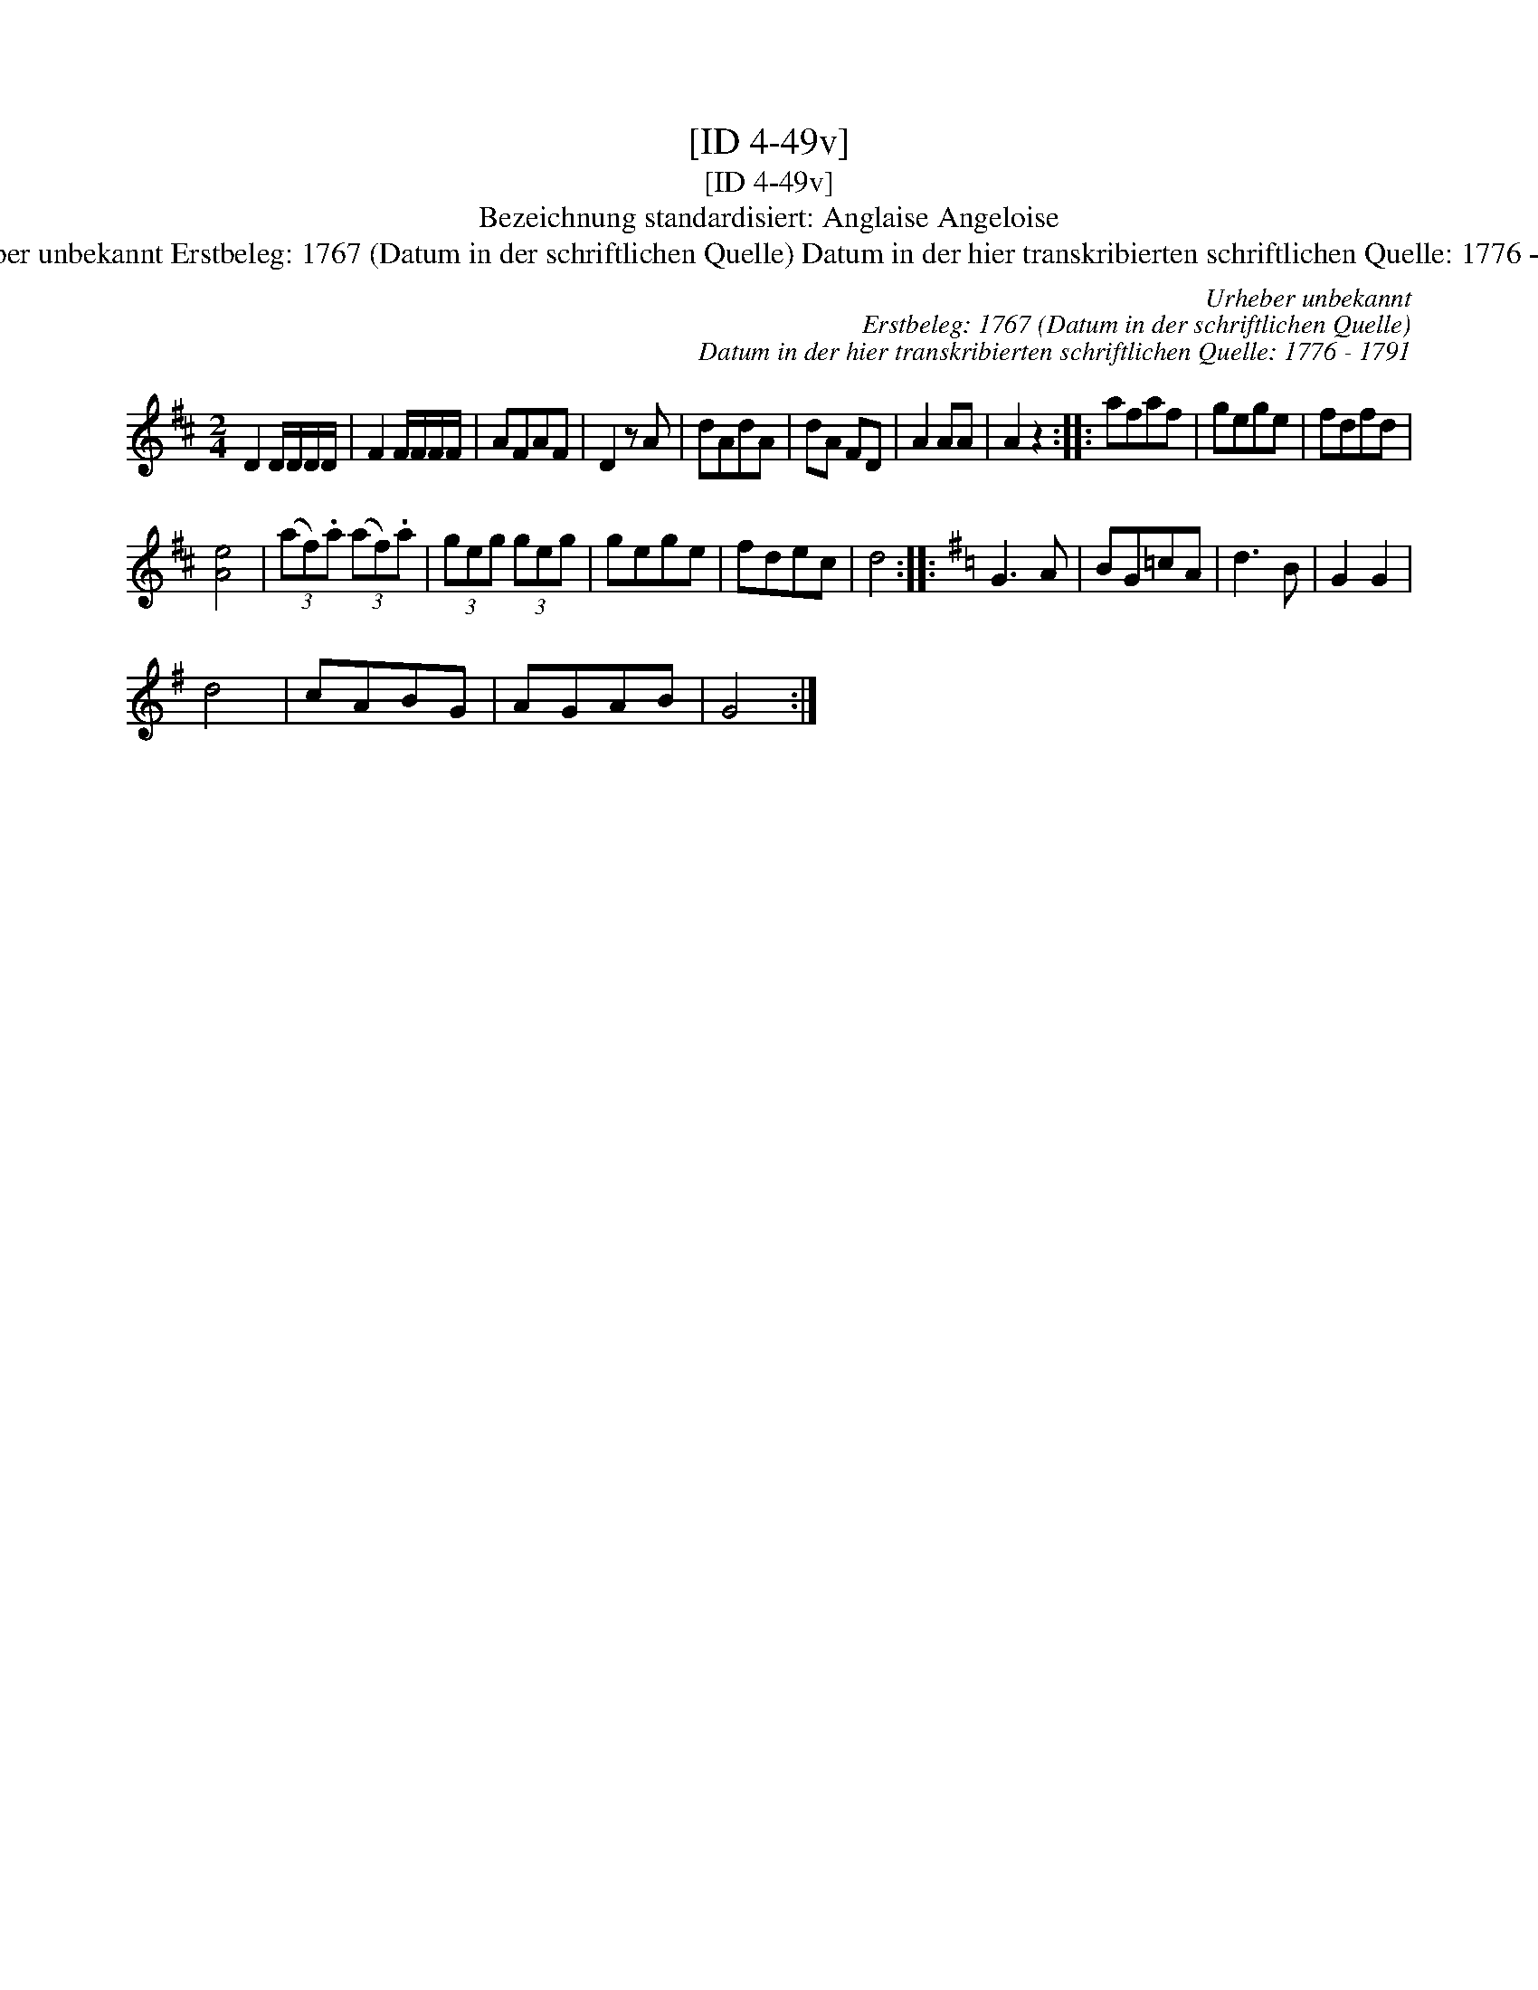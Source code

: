 X:1
T:[ID 4-49v]
T:[ID 4-49v]
T:Bezeichnung standardisiert: Anglaise Angeloise
T:Urheber unbekannt Erstbeleg: 1767 (Datum in der schriftlichen Quelle) Datum in der hier transkribierten schriftlichen Quelle: 1776 - 1791
C:Urheber unbekannt
C:Erstbeleg: 1767 (Datum in der schriftlichen Quelle)
C:Datum in der hier transkribierten schriftlichen Quelle: 1776 - 1791
L:1/8
M:2/4
K:D
V:1 treble 
V:1
 D2 D/D/D/D/ | F2 F/F/F/F/ | AFAF | D2 z A | dAdA | dA FD | A2 AA | A2 z2 :: afaf | gege | fdfd | %11
 [Ae]4 | (3(af).a (3(af).a | (3geg (3geg | gege | fdec | d4 ::[K:G] G3 A | BG=cA | d3 B | G2 G2 | %21
 d4 | cABG | AGAB | G4 :| %25

